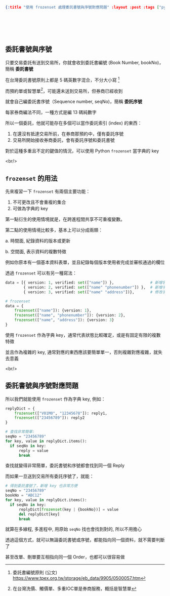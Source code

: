#+OPTIONS: toc:nil
#+BEGIN_SRC json :noexport:
{:title "使用 frozenset 處理委託書號與序號對應問題" :layout :post :tags ["python" "trading" "exchange"] :toc false}
#+END_SRC
* 　
[[../../img/not-by-ai/tw/written-by-human/svg/Written-By-Human-Not-By-AI-Badge-white.svg]]

** 委託書號與序號

只要交易委託有送到交易所，你就會收到委託書編號 (Book Number, bookNo)，簡稱 *委託書號*

在台灣委託書號原則上都是 5 碼英數字混合，不分大小寫 [fn:: 委託書編號原則 (公文) https://www.tpex.org.tw/storage/eb_data/9905/0500057.htm]

[[../../img/2023-12-09/1.png]]

而預約單或智慧單[fn:: 在台灣洗價、觸價單、多重IOC單是券商服務，概括是智慧單]，可能還未送到交易所，但券商已經收到

就會自己編委託書序號（Sequence number, seqNo)，簡稱 *委託序號*

每家券商編法不同，一種方式是編 13 碼純數字

所以一個委託，他就可能存在多個可以當作委託索引 (index) 的東西：

1. 在還沒有抵達交易所前，在券商那預約中，僅有委託序號
2. 交易所開始接收券商委託，會有委託序號和委託書號

對於這種多重且不定的鍵值的情況，可以使用 Python =frozenset= 當字典的 key

<br/>

**  =frozenset= 的用法

先來複習一下 =frozenset= 有兩個主要功能：

1. 不可更改且不會重複的集合
2. 可做為字典的 key

第一點衍生的使用情境就是，在跨進程間共享不可重複變數。

第二點的使用情境比較多，基本上可以分成兩類：

a. 時間面, 紀錄資料的版本或更新

b. 空間面, 表示資料的複數特徵

例如你原本有一個基本資料表單，並且紀錄每個版本使用者完成並審核通過的欄位

透過 =frozenset= 可以有另一種寫法：

#+begin_src python
  data = [{ version: 1, verified: set(["name"]) },                # 新增名字, 驗證通過
          { version: 2, verified: set(["name" "phonenumber"]) },  # 新增手機號碼, 驗證通過
          { version: 3, verified: set(["name" "address"])},       # 修改手機號碼, 沒有驗證 ; 新增地址, 驗證通過

  # frozenset
  data = {
      frozenset(["name"]): {version: 1},
      frozenset(["name", "phonenumber"]): {version: 2},
      frozenset(["name", "address"]): {version: 3}
  }
#+end_src

使用 =frozenset= 作為字典 key，通常代表狀態比較確定，或是有固定有限的複數特徵

並且作為複雜的 key, 通常對應的東西應該要簡單單一，否則複雜對應複雜，就失去意義

<br/>

** 委託書號與序號對應問題

所以我們就能使用 =frozenset= 作為字典 key, 例如：

#+begin_src python
  replyDict = {
      frozenset(["V01M0", "12345678"]): reply1,
      frozenset(["23456789"]): reply2
  }

  # 查找非常簡單:
  seqNo = "23456789"
  for key, value in replyDict.items():
    if seqNo in key:
        reply = value
        break
#+end_src

查找就變得非常簡單，委託書號和序號都會找到同一個 Reply

而如果一旦送到交易所有委託序號了，就能：

#+begin_src python
  # 得到委託書號了，新增 key 也非常方便
  seqNo = "23456789"
  bookNo = "ABC12"
  for key, value in replyDict.items():
    if seqNo in key:
        replyDict[frozenset(key | {bookNo})] = value
        del replyDict[key]
        break
#+end_src

就算在多線程, 多進程中, 用原始 =seqNo= 找也會找到對的, 所以不用擔心

透過這個方式，就可以無論委託書號或序號，都能指向同一個資料，就不需要判斷了

甚至改單、刪單要互相指向同一個 Order，也都可以很容易做

